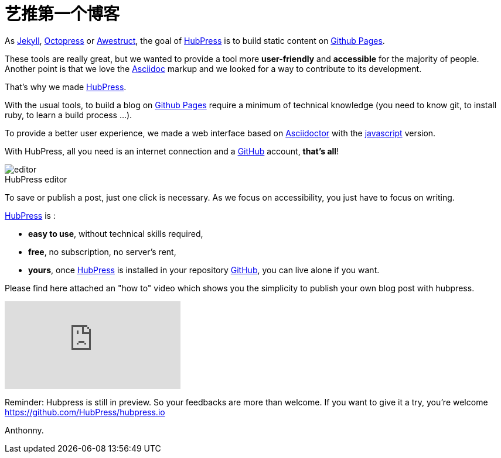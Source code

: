 = 艺推第一个博客
:figure-caption!:
:published_at: 2015-02-06
:hp-tags: news
:url-hubpress: http://hubpress.io/
:url-jekyll: http://jekyllrb.com/
:url-octopress: http://octopress.org/
:url-awestruct: http://awestruct.org/
:url-github: https://github.com/
:url-gh-pages: https://pages.github.com/
:url-asciidoc:  http://www.methods.co.nz/asciidoc/userguide.html



As {url-jekyll}[Jekyll], {url-octopress}[Octopress] or {url-awestruct}[Awestruct], the goal of {url-hubpress}[HubPress] is to build static content on {url-gh-pages}[Github Pages]. 

These tools are really great, but we wanted to provide a tool more *user-friendly* and *accessible* for the majority of people.
Another point is that we love the {url-asciidoc}[Asciidoc] markup and we looked for a way to contribute to its development. 

That's why we made {url-hubpress}[HubPress].


With the usual tools, to build a blog on {url-gh-pages}[Github Pages] require a minimum of technical knowledge (you need to know git, to install ruby, to learn a build process ...).

To provide a better user experience, we made a web interface based on http://asciidoctor.org/[Asciidoctor] with the https://github.com/asciidoctor/asciidoctor.js[javascript] version.

With HubPress, all you need is an internet connection and a {url-github}[GitHub] account, *that's all*!


.HubPress editor
image::http://hubpress.io/img/editor.png[]

To save or publish a post, just one click is necessary. As we focus on accessibility, you just have to focus on writing.


{url-hubpress}[HubPress] is : 

* *easy to use*, without technical skills required, 
* *free*, no subscription, no server's rent,
* *yours*, once {url-hubpress}[HubPress] is installed in your repository {url-github}[GitHub], you can live alone if you want. 

Please find here attached an "how to" video which shows you the simplicity to publish your own blog post with hubpress.

video::7gP3i4tHlRM[youtube]

Reminder: Hubpress is still in preview. So your feedbacks are more than welcome.
If you want to give it a try, you're welcome https://github.com/HubPress/hubpress.io

Anthonny. 